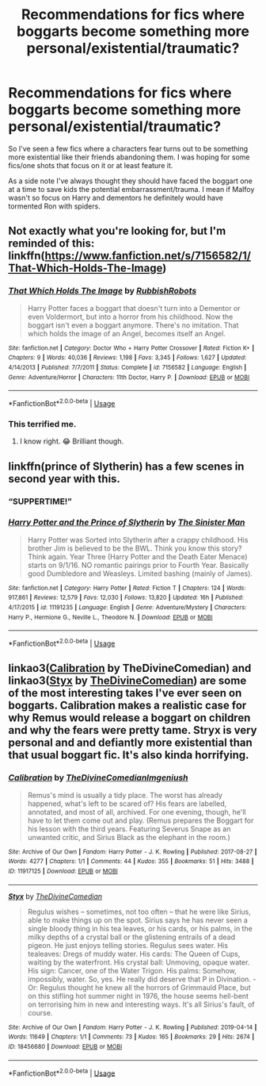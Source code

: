 #+TITLE: Recommendations for fics where boggarts become something more personal/existential/traumatic?

* Recommendations for fics where boggarts become something more personal/existential/traumatic?
:PROPERTIES:
:Author: blake11235
:Score: 11
:DateUnix: 1581505362.0
:DateShort: 2020-Feb-12
:FlairText: Request
:END:
So I've seen a few fics where a characters fear turns out to be something more existential like their friends abandoning them. I was hoping for some fics/one shots that focus on it or at least feature it.

As a side note I've always thought they should have faced the boggart one at a time to save kids the potential embarrassment/trauma. I mean if Malfoy wasn't so focus on Harry and dementors he definitely would have tormented Ron with spiders.


** Not exactly what you're looking for, but I'm reminded of this: linkffn([[https://www.fanfiction.net/s/7156582/1/That-Which-Holds-The-Image]])
:PROPERTIES:
:Author: FavChanger
:Score: 7
:DateUnix: 1581506955.0
:DateShort: 2020-Feb-12
:END:

*** [[https://www.fanfiction.net/s/7156582/1/][*/That Which Holds The Image/*]] by [[https://www.fanfiction.net/u/1981006/RubbishRobots][/RubbishRobots/]]

#+begin_quote
  Harry Potter faces a boggart that doesn't turn into a Dementor or even Voldermort, but into a horror from his childhood. Now the boggart isn't even a boggart anymore. There's no imitation. That which holds the image of an Angel, becomes itself an Angel.
#+end_quote

^{/Site/:} ^{fanfiction.net} ^{*|*} ^{/Category/:} ^{Doctor} ^{Who} ^{+} ^{Harry} ^{Potter} ^{Crossover} ^{*|*} ^{/Rated/:} ^{Fiction} ^{K+} ^{*|*} ^{/Chapters/:} ^{9} ^{*|*} ^{/Words/:} ^{40,036} ^{*|*} ^{/Reviews/:} ^{1,198} ^{*|*} ^{/Favs/:} ^{3,345} ^{*|*} ^{/Follows/:} ^{1,627} ^{*|*} ^{/Updated/:} ^{4/14/2013} ^{*|*} ^{/Published/:} ^{7/7/2011} ^{*|*} ^{/Status/:} ^{Complete} ^{*|*} ^{/id/:} ^{7156582} ^{*|*} ^{/Language/:} ^{English} ^{*|*} ^{/Genre/:} ^{Adventure/Horror} ^{*|*} ^{/Characters/:} ^{11th} ^{Doctor,} ^{Harry} ^{P.} ^{*|*} ^{/Download/:} ^{[[http://www.ff2ebook.com/old/ffn-bot/index.php?id=7156582&source=ff&filetype=epub][EPUB]]} ^{or} ^{[[http://www.ff2ebook.com/old/ffn-bot/index.php?id=7156582&source=ff&filetype=mobi][MOBI]]}

--------------

*FanfictionBot*^{2.0.0-beta} | [[https://github.com/tusing/reddit-ffn-bot/wiki/Usage][Usage]]
:PROPERTIES:
:Author: FanfictionBot
:Score: 5
:DateUnix: 1581507003.0
:DateShort: 2020-Feb-12
:END:


*** This terrified me.
:PROPERTIES:
:Author: alehhhhhandro
:Score: 3
:DateUnix: 1581525064.0
:DateShort: 2020-Feb-12
:END:

**** I know right. 😂 Brilliant though.
:PROPERTIES:
:Author: RenNyx27
:Score: 1
:DateUnix: 1581596533.0
:DateShort: 2020-Feb-13
:END:


** linkffn(prince of Slytherin) has a few scenes in second year with this.
:PROPERTIES:
:Author: Garanar
:Score: 3
:DateUnix: 1581516897.0
:DateShort: 2020-Feb-12
:END:

*** “SUPPERTIME!”
:PROPERTIES:
:Author: dancortens
:Score: 4
:DateUnix: 1581524063.0
:DateShort: 2020-Feb-12
:END:


*** [[https://www.fanfiction.net/s/11191235/1/][*/Harry Potter and the Prince of Slytherin/*]] by [[https://www.fanfiction.net/u/4788805/The-Sinister-Man][/The Sinister Man/]]

#+begin_quote
  Harry Potter was Sorted into Slytherin after a crappy childhood. His brother Jim is believed to be the BWL. Think you know this story? Think again. Year Three (Harry Potter and the Death Eater Menace) starts on 9/1/16. NO romantic pairings prior to Fourth Year. Basically good Dumbledore and Weasleys. Limited bashing (mainly of James).
#+end_quote

^{/Site/:} ^{fanfiction.net} ^{*|*} ^{/Category/:} ^{Harry} ^{Potter} ^{*|*} ^{/Rated/:} ^{Fiction} ^{T} ^{*|*} ^{/Chapters/:} ^{124} ^{*|*} ^{/Words/:} ^{917,861} ^{*|*} ^{/Reviews/:} ^{12,579} ^{*|*} ^{/Favs/:} ^{12,030} ^{*|*} ^{/Follows/:} ^{13,820} ^{*|*} ^{/Updated/:} ^{16h} ^{*|*} ^{/Published/:} ^{4/17/2015} ^{*|*} ^{/id/:} ^{11191235} ^{*|*} ^{/Language/:} ^{English} ^{*|*} ^{/Genre/:} ^{Adventure/Mystery} ^{*|*} ^{/Characters/:} ^{Harry} ^{P.,} ^{Hermione} ^{G.,} ^{Neville} ^{L.,} ^{Theodore} ^{N.} ^{*|*} ^{/Download/:} ^{[[http://www.ff2ebook.com/old/ffn-bot/index.php?id=11191235&source=ff&filetype=epub][EPUB]]} ^{or} ^{[[http://www.ff2ebook.com/old/ffn-bot/index.php?id=11191235&source=ff&filetype=mobi][MOBI]]}

--------------

*FanfictionBot*^{2.0.0-beta} | [[https://github.com/tusing/reddit-ffn-bot/wiki/Usage][Usage]]
:PROPERTIES:
:Author: FanfictionBot
:Score: 2
:DateUnix: 1581516917.0
:DateShort: 2020-Feb-12
:END:


** linkao3([[https://archiveofourown.org/works/11917125][Calibration]] by TheDivineComedian) and linkao3([[https://archiveofourown.org/works/18456680][Styx]] by [[https://archiveofourown.org/users/TheDivineComedian/pseuds/TheDivineComedian][TheDivineComedian]]) are some of the most interesting takes I've ever seen on boggarts. Calibration makes a realistic case for why Remus would release a boggart on children and why the fears were pretty tame. Stryx is very personal and and defiantly more existential than that usual boggart fic. It's also kinda horrifying.
:PROPERTIES:
:Author: AgathaJames
:Score: 3
:DateUnix: 1581551023.0
:DateShort: 2020-Feb-13
:END:

*** [[https://archiveofourown.org/works/11917125][*/Calibration/*]] by [[https://www.archiveofourown.org/users/TheDivineComedian/pseuds/TheDivineComedian/users/Imgeniush/pseuds/Imgeniush][/TheDivineComedianImgeniush/]]

#+begin_quote
  Remus's mind is usually a tidy place. The worst has already happened, what's left to be scared of? His fears are labelled, annotated, and most of all, archived. For one evening, though, he'll have to let them come out and play. (Remus prepares the Boggart for his lesson with the third years. Featuring Severus Snape as an unwanted critic, and Sirius Black as the elephant in the room.)
#+end_quote

^{/Site/:} ^{Archive} ^{of} ^{Our} ^{Own} ^{*|*} ^{/Fandom/:} ^{Harry} ^{Potter} ^{-} ^{J.} ^{K.} ^{Rowling} ^{*|*} ^{/Published/:} ^{2017-08-27} ^{*|*} ^{/Words/:} ^{4277} ^{*|*} ^{/Chapters/:} ^{1/1} ^{*|*} ^{/Comments/:} ^{44} ^{*|*} ^{/Kudos/:} ^{355} ^{*|*} ^{/Bookmarks/:} ^{51} ^{*|*} ^{/Hits/:} ^{3488} ^{*|*} ^{/ID/:} ^{11917125} ^{*|*} ^{/Download/:} ^{[[https://archiveofourown.org/downloads/11917125/Calibration.epub?updated_at=1515525307][EPUB]]} ^{or} ^{[[https://archiveofourown.org/downloads/11917125/Calibration.mobi?updated_at=1515525307][MOBI]]}

--------------

[[https://archiveofourown.org/works/18456680][*/Styx/*]] by [[https://www.archiveofourown.org/users/TheDivineComedian/pseuds/TheDivineComedian][/TheDivineComedian/]]

#+begin_quote
  Regulus wishes -- sometimes, not too often -- that he were like Sirius, able to make things up on the spot. Sirius says he has never seen a single bloody thing in his tea leaves, or his cards, or his palms, in the milky depths of a crystal ball or the glistening entrails of a dead pigeon. He just enjoys telling stories. Regulus sees water. His tealeaves: Dregs of muddy water. His cards: The Queen of Cups, waiting by the waterfront. His crystal ball: Unmoving, opaque water. His sign: Cancer, one of the Water Trigon. His palms: Somehow, impossibly, water. So, yes. He really did deserve that P in Divination. - Or: Regulus thought he knew all the horrors of Grimmauld Place, but on this stifling hot summer night in 1976, the house seems hell-bent on terrorising him in new and interesting ways. It's all Sirius's fault, of course.
#+end_quote

^{/Site/:} ^{Archive} ^{of} ^{Our} ^{Own} ^{*|*} ^{/Fandom/:} ^{Harry} ^{Potter} ^{-} ^{J.} ^{K.} ^{Rowling} ^{*|*} ^{/Published/:} ^{2019-04-14} ^{*|*} ^{/Words/:} ^{11649} ^{*|*} ^{/Chapters/:} ^{1/1} ^{*|*} ^{/Comments/:} ^{73} ^{*|*} ^{/Kudos/:} ^{165} ^{*|*} ^{/Bookmarks/:} ^{29} ^{*|*} ^{/Hits/:} ^{2674} ^{*|*} ^{/ID/:} ^{18456680} ^{*|*} ^{/Download/:} ^{[[https://archiveofourown.org/downloads/18456680/Styx.epub?updated_at=1555246773][EPUB]]} ^{or} ^{[[https://archiveofourown.org/downloads/18456680/Styx.mobi?updated_at=1555246773][MOBI]]}

--------------

*FanfictionBot*^{2.0.0-beta} | [[https://github.com/tusing/reddit-ffn-bot/wiki/Usage][Usage]]
:PROPERTIES:
:Author: FanfictionBot
:Score: 1
:DateUnix: 1581551049.0
:DateShort: 2020-Feb-13
:END:
